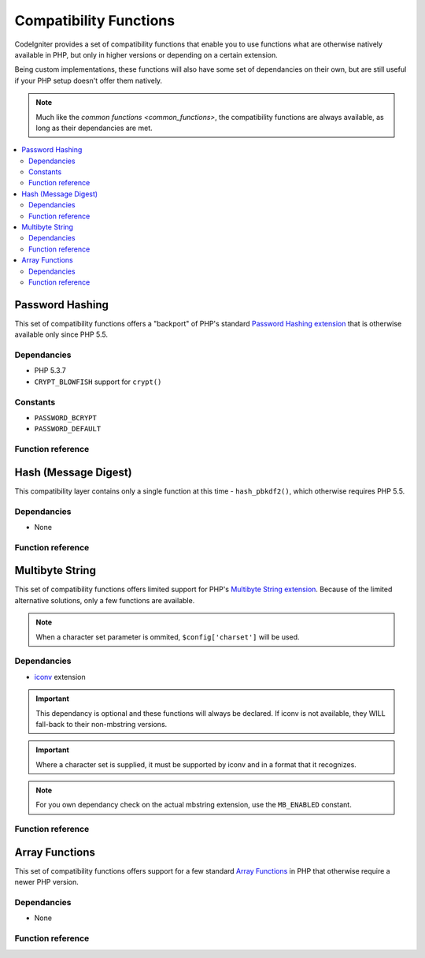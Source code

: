 #######################
Compatibility Functions
#######################

CodeIgniter provides a set of compatibility functions that enable
you to use functions what are otherwise natively available in PHP,
but only in higher versions or depending on a certain extension.

Being custom implementations, these functions will also have some
set of dependancies on their own, but are still useful if your
PHP setup doesn't offer them natively.

.. note:: Much like the `common functions <common_functions>`, the
	compatibility functions are always available, as long as
	their dependancies are met.

.. contents::
  :local:

.. raw:: html

  <div class="custom-index container"></div>

****************
Password Hashing
****************

This set of compatibility functions offers a "backport" of PHP's
standard `Password Hashing extension <http://php.net/password>`_
that is otherwise available only since PHP 5.5.

Dependancies
============

- PHP 5.3.7
- ``CRYPT_BLOWFISH`` support for ``crypt()``

Constants
=========

- ``PASSWORD_BCRYPT``
- ``PASSWORD_DEFAULT``

Function reference
==================

.. function:: password_get_info($hash)

	:param	string	$hash: Password hash
	:returns:	Information about the hashed password
	:rtype:	array

	For more information, please refer to the `PHP manual for
	password_get_info() <http://php.net/password_get_info>`_.

.. function:: password_hash($password, $algo[, $options = array()])

	:param	string	$password: Plain-text password
	:param	int	$algo: Hashing algorithm
	:param	array	$options: Hashing options
	:returns:	Hashed password or FALSE on failure
	:rtype:	string

	For more information, please refer to the `PHP manual for
	password_hash() <http://php.net/password_hash>`_.

	.. note:: Unless you provide your own (and valid) salt, this function
		has a further dependancy on an available CSPRNG source. Each
		of the following would satisfy that:
		- ``mcrypt_create_iv()`` with ``MCRYPT_DEV_URANDOM``
		- ``openssl_random_pseudo_bytes()``
		- /dev/arandom
		- /dev/urandom

.. function:: password_needs_rehash()

	:param	string	$hash: Password hash
	:param	int	$algo: Hashing algorithm
	:param	array	$options: Hashing options
	:returns:	TRUE if the hash should be rehashed to match the given algorithm and options, FALSE otherwise
	:rtype:	bool

	For more information, please refer to the `PHP manual for
	password_needs_rehash() <http://php.net/password_needs_rehash>`_.

.. function:: password_verify($password, $hash)

	:param	string	$password: Plain-text password
	:param	string	$hash: Password hash
	:returns:	TRUE if the password matches the hash, FALSE if not
	:rtype:	bool

	For more information, please refer to the `PHP manual for
	password_verify() <http://php.net/password_verify>`_.

*********************
Hash (Message Digest)
*********************

This compatibility layer contains only a single function at
this time - ``hash_pbkdf2()``, which otherwise requires PHP 5.5.

Dependancies
============

- None

Function reference
==================

.. function:: hash_pbkdf2($algo, $password, $salt, $iterations[, $length = 0[, $raw_output = FALSE]])

	:param	string	$algo: Hashing algorithm
	:param	string	$password: Password
	:param	string	$salt: Hash salt
	:param	int	$iterations: Number of iterations to perform during derivation
	:param	int	$length: Output string length
	:param	bool	$raw_output: Whether to return raw binary data
	:returns:	Password-derived key or FALSE on failure
	:rtype:	string

	For more information, please refer to the `PHP manual for
	hash_pbkdf2() <http://php.net/hash_pbkdf2>`_.

****************
Multibyte String
****************

This set of compatibility functions offers limited support for PHP's
`Multibyte String extension <http://php.net/mbstring>`_. Because of
the limited alternative solutions, only a few functions are available.

.. note:: When a character set parameter is ommited,
	``$config['charset']`` will be used.

Dependancies
============

- `iconv <http://php.net/iconv>`_ extension

.. important:: This dependancy is optional and these functions will
	always be declared. If iconv is not available, they WILL
	fall-back to their non-mbstring versions.

.. important:: Where a character set is supplied, it must be
	supported by iconv and in a format that it recognizes.

.. note:: For you own dependancy check on the actual mbstring
	extension, use the ``MB_ENABLED`` constant.

Function reference
==================

.. function:: mb_strlen($str[, $encoding = NULL])

	:param	string	$str: Input string
	:param	string	$encoding: Character set
	:returns:	Number of characters in the input string or FALSE on failure
	:rtype:	string

	For more information, please refer to the `PHP manual for
	mb_strlen() <http://php.net/mb_strlen>`_.

.. function:: mb_strpos($haystack, $needle[, $offset = 0[, $encoding = NULL]])

	:param	string	$haystack: String to search in
	:param	string	$needle: Part of string to search for
	:param	int	$offset: Search offset
	:param	string	$encoding: Character set
	:returns:	Numeric character position of where $needle was found or FALSE if not found
	:rtype:	mixed

	For more information, please refer to the `PHP manual for
	mb_strpos() <http://php.net/mb_strpos>`_.

.. function:: mb_substr($str, $start[, $length = NULL[, $encoding = NULL]])

	:param	string	$str: Input string
	:param	int	$start: Position of first character
	:param	int	$length: Maximum number of characters
	:param	string	$encoding: Character set
	:returns:	Portion of $str specified by $start and $length or FALSE on failure
	:rtype:	string

	For more information, please refer to the `PHP manual for
	mb_substr() <http://php.net/mb_substr>`_.

***************
Array Functions
***************

This set of compatibility functions offers support for a few
standard `Array Functions <http://php.net/book.array>`_ in PHP
that otherwise require a newer PHP version.

Dependancies
============

- None

Function reference
==================

.. function:: array_column(array $array, $column_key[, $index_key = NULL])

	:param	array	$array: Array to fetch results from
	:param	mixed	$column_key: Key of the column to return values from
	:param	mixed	$index_key: Key to use for the returned values
	:returns:	An array of values representing a single column from the input array
	:rtype:	array

	For more information, please refer to the `PHP manual for
	array_column() <http://php.net/array_column>`_.

.. function:: array_replace(array $array1[, ...])

	:param	array	$array1: Array in which to replace elements
	:param	array	...: Array (or multiple ones) from which to extract elements
	:returns:	Modified array
	:rtype:	array

	For more information, please refer to the `PHP manual for
	array_replace() <http://php.net/array_replace>`_.

.. function:: array_replace_recursive(array $array1[, ...])

	:param	array	$array1: Array in which to replace elements
	:param	array	...: Array (or multiple ones) from which to extract elements
	:returns:	Modified array
	:rtype:	array

	For more information, please refer to the `PHP manual for
	array_replace_recursive() <http://php.net/array_replace_recursive>`_.

	.. important:: Only PHP's native function can detect endless recursion.
		Unless you are running PHP 5.3+, be careful with references!